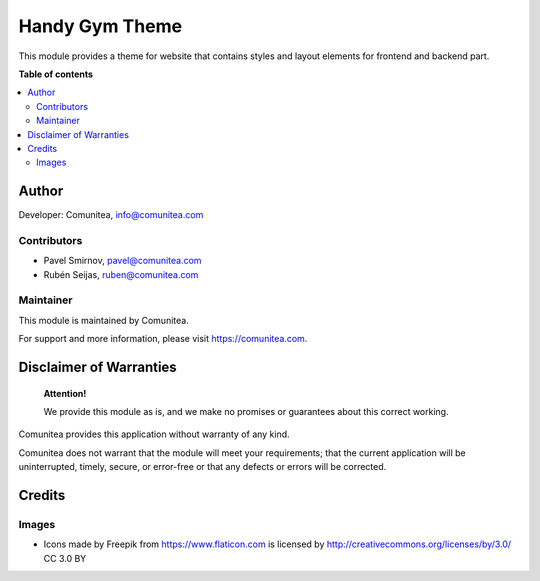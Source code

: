===============
Handy Gym Theme
===============

.. |badge1| image:: https://img.shields.io/badge/maturity-Production-green.png
    :target: https://odoo-community.org/page/development-status
    :alt: Production
.. |badge2| image:: https://img.shields.io/badge/licence-LGPL--3-blue.png
    :target: https://www.gnu.org/licenses/lgpl-3.0-standalone.html
    :alt: License: LGPL-3
.. |badge3| image:: https://img.shields.io/badge/github-Comunitea-gray.png?logo=github
    :target: https://github.com/Comunitea/
    :alt: Comunitea
.. |badge4| image:: https://img.shields.io/badge/github-Comunitea%2FHandyGym-lightgray.png?logo=github
    :target: https://github.com/Comunitea/CMNT_00205_2020_HG
    :alt: Comunitea / HANDY GYM
.. |badge5| image:: https://img.shields.io/badge/Spanish-Translated-F47D42.png
    :target: https://github.com/Comunitea/CMNT_00205_2020_HG/tree/master/project-addons/theme_handygym/i18n
    :alt: Spanish Translated

|badge1| |badge2| |badge3| |badge4| |badge5|

This module provides a theme for website that contains styles and layout elements for frontend and backend part.

**Table of contents**

.. contents::
   :local:

Author
------

Developer: Comunitea, info@comunitea.com

Contributors
~~~~~~~~~~~~

- Pavel Smirnov, pavel@comunitea.com
- Rubén Seijas, ruben@comunitea.com

Maintainer
~~~~~~~~~~

This module is maintained by Comunitea.

For support and more information, please visit https://comunitea.com.

Disclaimer of Warranties
------------------------

    **Attention!**

    We provide this module as is, and we make no promises or guarantees about this correct working.

Comunitea provides this application without warranty of any kind.

Comunitea does not warrant that the module will meet your requirements;
that the current application will be uninterrupted, timely, secure, or error-free or that any defects or errors will be corrected.

Credits
-------

Images
~~~~~~

* Icons made by Freepik from https://www.flaticon.com is licensed by http://creativecommons.org/licenses/by/3.0/ CC 3.0 BY